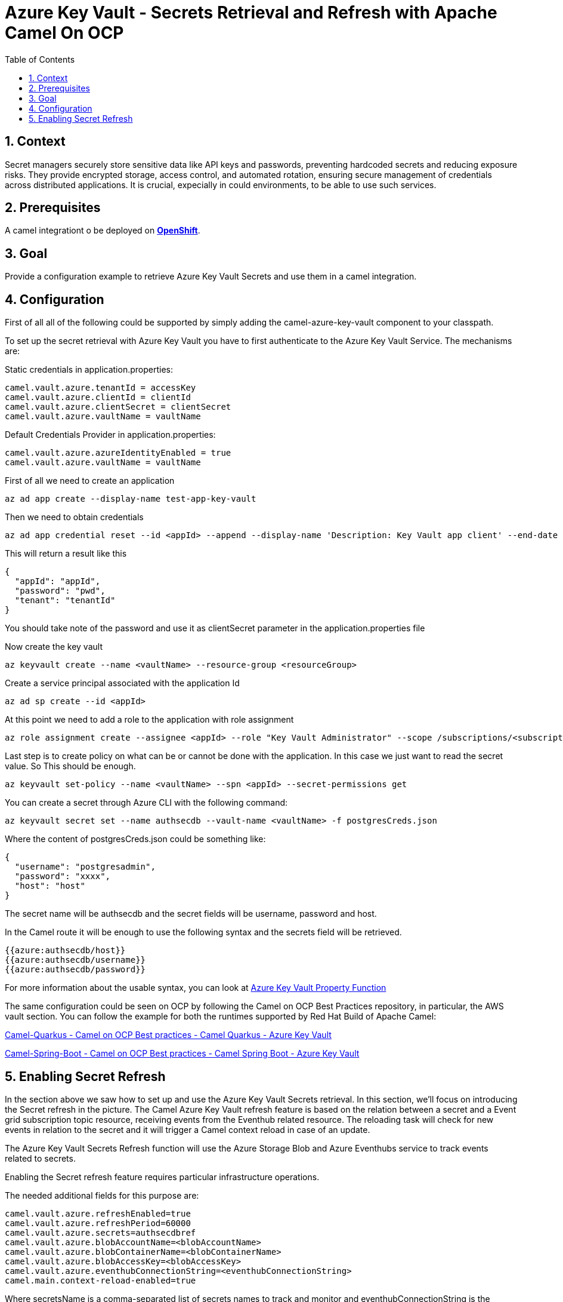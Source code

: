 = Azure Key Vault - Secrets Retrieval and Refresh with Apache Camel On OCP
:icons: font
:numbered:
:title: Azure Key Vault Secrets Retrieval and Refresh with Apache Camel On OCP
:toc: left
:toclevels: 2
:source-highlighter: coderay

== Context

Secret managers securely store sensitive data like API keys and passwords, preventing hardcoded secrets and reducing exposure risks. They provide encrypted storage, access control, and automated rotation, ensuring secure management of credentials across distributed applications.
It is crucial, expecially in could environments, to be able to use such services.

== Prerequisites 

A camel integrationt o be deployed on https://www.redhat.com/en/technologies/cloud-computing/openshift[**OpenShift**].

== Goal

Provide a configuration example to retrieve Azure Key Vault Secrets and use them in a camel integration.

== Configuration
First of all all of the following could be supported by simply adding
the camel-azure-key-vault component to your classpath.

To set up the secret retrieval with Azure Key Vault you have to
first authenticate to the Azure Key Vault Service. The mechanisms are:

Static credentials in application.properties:

....
camel.vault.azure.tenantId = accessKey
camel.vault.azure.clientId = clientId
camel.vault.azure.clientSecret = clientSecret
camel.vault.azure.vaultName = vaultName
....

Default Credentials Provider in application.properties:

....
camel.vault.azure.azureIdentityEnabled = true
camel.vault.azure.vaultName = vaultName
....

First of all we need to create an application

....
az ad app create --display-name test-app-key-vault
....

Then we need to obtain credentials

....
az ad app credential reset --id <appId> --append --display-name 'Description: Key Vault app client' --end-date '2024-12-31'
....

This will return a result like this

[source,json]
----
{
  "appId": "appId",
  "password": "pwd",
  "tenant": "tenantId"
}
----

You should take note of the password and use it as clientSecret parameter in the application.properties file

Now create the key vault

....
az keyvault create --name <vaultName> --resource-group <resourceGroup>
....

Create a service principal associated with the application Id

....
az ad sp create --id <appId>
....

At this point we need to add a role to the application with role assignment

....
az role assignment create --assignee <appId> --role "Key Vault Administrator" --scope /subscriptions/<subscriptionId>/resourceGroups/<resourceGroup>/providers/Microsoft.KeyVault/vaults/<vaultName>
....

Last step is to create policy on what can be or cannot be done with the application. In this case we just want to read the secret value. So This should be enough.

....
az keyvault set-policy --name <vaultName> --spn <appId> --secret-permissions get
....

You can create a secret through Azure CLI with the following command:

....
az keyvault secret set --name authsecdb --vault-name <vaultName> -f postgresCreds.json
....

Where the content of postgresCreds.json could be something like:

[source,json]
----
{
  "username": "postgresadmin",
  "password": "xxxx",
  "host": "host"
}
----


The secret name will be authsecdb and the secret fields will be username, password and host.

In the Camel route it will be enough to use the following syntax and the secrets field will be retrieved.

....
{{azure:authsecdb/host}}
{{azure:authsecdb/username}}
{{azure:authsecdb/password}}
....

For more information about the usable syntax, you can look at https://camel.apache.org/components/4.8.x/azure-key-vault-component.html#_using_azure_key_vault_property_function[Azure Key Vault Property Function]

The same configuration could be seen on OCP by following the Camel on
OCP Best Practices repository, in particular, the AWS vault section. You
can follow the example for both the runtimes supported by Red Hat Build
of Apache Camel:

https://github.com/oscerd/camel-on-ocp-best-practices/tree/main/vault/azure/camel-quarkus/retrieval[Camel-Quarkus
- Camel on OCP Best practices - Camel Quarkus - Azure Key Vault]

https://github.com/oscerd/camel-on-ocp-best-practices/tree/main/vault/azure/camel-spring-boot/retrieval[Camel-Spring-Boot
- Camel on OCP Best practices - Camel Spring Boot - Azure Key Vault]

== Enabling Secret Refresh

In the section above we saw how to set up and use the Azure Key Vault Secrets retrieval. In this section, we’ll focus on introducing the Secret refresh in the picture. The Camel Azure Key Vault refresh feature is based on the relation between a secret and a Event grid subscription topic resource, receiving events from the Eventhub related resource. The reloading task will check for new events in relation to the secret and it will trigger a Camel context reload in case of an update.

The Azure Key Vault Secrets Refresh function will use the Azure Storage Blob and Azure Eventhubs service to track events related to secrets. 

Enabling the Secret refresh feature requires particular infrastructure operations. 

The needed additional fields for this purpose are:

....
camel.vault.azure.refreshEnabled=true
camel.vault.azure.refreshPeriod=60000
camel.vault.azure.secrets=authsecdbref
camel.vault.azure.blobAccountName=<blobAccountName>
camel.vault.azure.blobContainerName=<blobContainerName>
camel.vault.azure.blobAccessKey=<blobAccessKey>
camel.vault.azure.eventhubConnectionString=<eventhubConnectionString>
camel.main.context-reload-enabled=true
....

Where secretsName is a comma-separated list of secrets names to track and monitor and eventhubConnectionString is the connection String to Eventhub resource. It’s not mandatory to specify the secrets parameter, Camel will take care of monitoring all the secrets for you. 

For the infrastructure part we’ll need to follow a guide including creating a Google project and preparing Azure Key Vault.

Create an Azure Key Vault supported application will require some operation with the az cli

First of all we need to create an application

....
az ad app create --display-name test-app-key-vault
....

Then we need to obtain credentials

....
az ad app credential reset --id <appId> --append --display-name 'Description: Key Vault app client' --end-date '2024-12-31'
....

This will return a result like this

[source,json]
----
{
  "appId": "appId",
  "password": "pwd",
  "tenant": "tenantId"
}
----

You should take note of the password and use it as clientSecret parameter in the application.properties file

Now create the key vault

....
az keyvault create --name <vaultName> --resource-group <resourceGroup>
....

Create a service principal associated with the application Id

....
az ad sp create --id <appId>
....

At this point we need to add a role to the application with role assignment

....
az role assignment create --assignee <appId> --role "Key Vault Administrator" --scope /subscriptions/<subscriptionId>/resourceGroups/<resourceGroup>/providers/Microsoft.KeyVault/vaults/<vaultName>
....

Last step is to create policy on what can be or cannot be done with the application. In this case we just want to read the secret value. So This should be enough.

....
az keyvault set-policy --name <vaultName> --spn <appId> --secret-permissions get
....

Now we need to setup the Eventhub/EventGrid notification for being informed about secrets updates.

First of all we'll need a Blob account and Blob container, to track Eventhub consuming activities.

....
az storage account create --name <blobAccountName> --resource-group <resourceGroup>
....

Then create a container

....
az storage container create --account-name <blobAccountName> --name <blobContainerName>
....

Then recover the access key for this purpose

....
az storage account keys list -g <resourceGroup> -n <blobAccountName>
....


Substitute the blob Account name, blob Container name and Blob Access Key into the application.properties file.

Let's now create the Eventhub side

Create the namespace first

....
az eventhubs namespace create --resource-group <resourceGroup> --name <eventhub-namespace> --location westus --sku Standard --enable-auto-inflate --maximum-throughput-units 20
....

Now create the resource

....
az eventhubs eventhub create --resource-group <resourceGroup> --namespace-name <eventhub-namespace> --name <eventhub-name> --cleanup-policy Delete --partition-count 15
....

In the Azure portal create a shared policy for the just created eventhub resource with "MANAGE" permissions and copy the connection string.

Substitute the connection string into the application.properties.

In the Azure portal, in the key vault we're using, select events and create event subscription to event grid, by selecting "event grid schema", a system topic name of your choice and the eventhub endpoint for the just created eventhub resource.

You can create a secret through Azure CLI with the following command:

....
az keyvault secret set --name authsecdb --vault-name <vaultName> -f postgresCreds.json
....

Where the content of postgresCreds.json could be something like:

[source,json]
----
{
  "username": "postgresadmin",
  "password": "xxxx",
  "host": "host"
}
----

The secret name will be authsecdb and the secret fields will be username, password and host.

In the Camel route it will be enough to use the following syntax and the secrets field will be retrieved.

....
{{azure:authsecdb/host}}
{{azure:authsecdb/username}}
{{azure:authsecdb/password}}
....

The Spring Boot and Quarkus runtime have the starter and the extension related to Azure Key Vault in their catalogs. The export and export Kubernetes command from camel-jbang, will automatically add the dependency in case of the above syntax usage. This should be transparent to the end user.

The same configuration could be seen on OCP by following the Camel on OCP Best Practices repository, in particular, the Azure Key vault section: 

https://github.com/oscerd/camel-on-ocp-best-practices/tree/main/vault/azure/camel-quarkus/retrieval-and-refresh[Camel-Quarkus
- Camel on OCP Best practices - Camel Quarkus - Azure Key Vault with Refresh]

https://github.com/oscerd/camel-on-ocp-best-practices/tree/main/vault/azure/camel-spring-boot/retrieval-and-refresh[Camel-Spring-Boot
- Camel on OCP Best practices - Camel Spring Boot - Azure Key Vault with Refresh]

